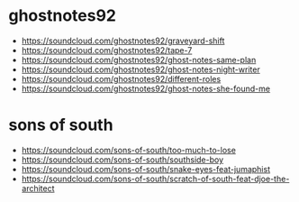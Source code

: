 * ghostnotes92
- https://soundcloud.com/ghostnotes92/graveyard-shift
- https://soundcloud.com/ghostnotes92/tape-7
- https://soundcloud.com/ghostnotes92/ghost-notes-same-plan
- https://soundcloud.com/ghostnotes92/ghost-notes-night-writer
- https://soundcloud.com/ghostnotes92/different-roles
- https://soundcloud.com/ghostnotes92/ghost-notes-she-found-me
* sons of south
- https://soundcloud.com/sons-of-south/too-much-to-lose
- https://soundcloud.com/sons-of-south/southside-boy
- https://soundcloud.com/sons-of-south/snake-eyes-feat-jumaphist
- https://soundcloud.com/sons-of-south/scratch-of-south-feat-djoe-the-architect

